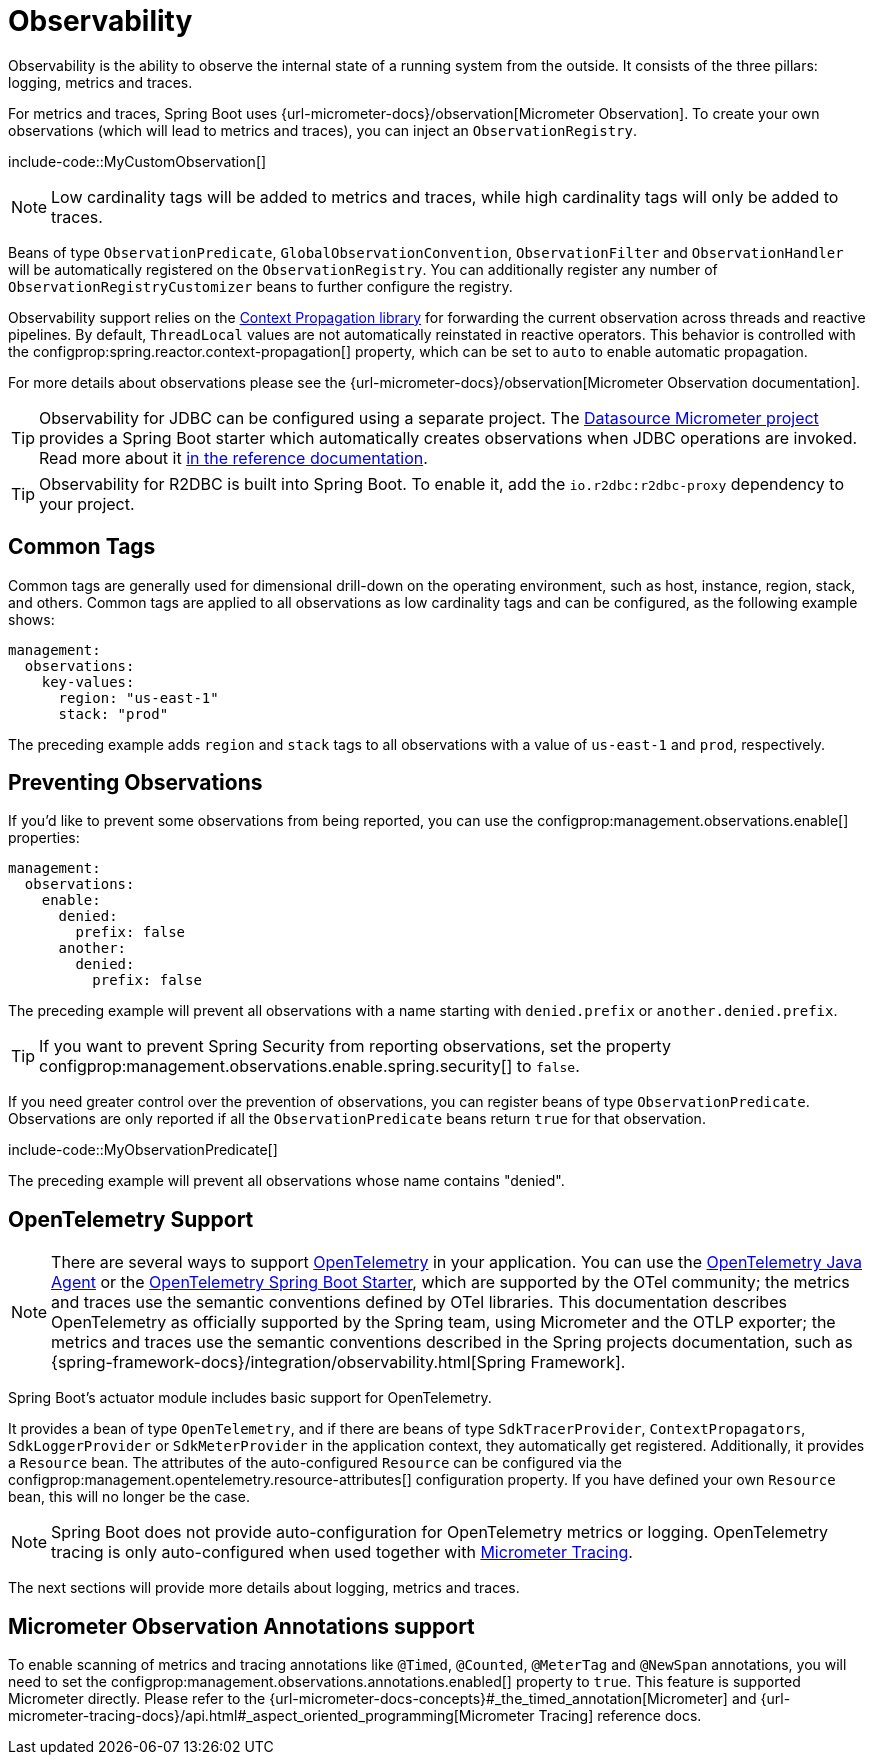 [[actuator.observability]]
= Observability

Observability is the ability to observe the internal state of a running system from the outside.
It consists of the three pillars: logging, metrics and traces.

For metrics and traces, Spring Boot uses {url-micrometer-docs}/observation[Micrometer Observation].
To create your own observations (which will lead to metrics and traces), you can inject an `ObservationRegistry`.

include-code::MyCustomObservation[]

NOTE: Low cardinality tags will be added to metrics and traces, while high cardinality tags will only be added to traces.

Beans of type `ObservationPredicate`, `GlobalObservationConvention`, `ObservationFilter` and `ObservationHandler` will be automatically registered on the `ObservationRegistry`.
You can additionally register any number of `ObservationRegistryCustomizer` beans to further configure the registry.

Observability support relies on the https://github.com/micrometer-metrics/context-propagation[Context Propagation library] for forwarding the current observation across threads and reactive pipelines.
By default, `ThreadLocal` values are not automatically reinstated in reactive operators.
This behavior is controlled with the configprop:spring.reactor.context-propagation[] property, which can be set to `auto` to enable automatic propagation.

For more details about observations please see the {url-micrometer-docs}/observation[Micrometer Observation documentation].

TIP: Observability for JDBC can be configured using a separate project.
The https://github.com/jdbc-observations/datasource-micrometer[Datasource Micrometer project] provides a Spring Boot starter which automatically creates observations when JDBC operations are invoked.
Read more about it https://jdbc-observations.github.io/datasource-micrometer/docs/current/docs/html/[in the reference documentation].

TIP: Observability for R2DBC is built into Spring Boot.
To enable it, add the `io.r2dbc:r2dbc-proxy` dependency to your project.



[[actuator.observability.common-tags]]
== Common Tags

Common tags are generally used for dimensional drill-down on the operating environment, such as host, instance, region, stack, and others.
Common tags are applied to all observations as low cardinality tags and can be configured, as the following example shows:

[configprops,yaml]
----
management:
  observations:
    key-values:
      region: "us-east-1"
      stack: "prod"
----

The preceding example adds `region` and `stack` tags to all observations with a value of `us-east-1` and `prod`, respectively.



[[actuator.observability.preventing-observations]]
== Preventing Observations

If you'd like to prevent some observations from being reported, you can use the configprop:management.observations.enable[] properties:

[configprops,yaml]
----
management:
  observations:
    enable:
      denied:
        prefix: false
      another:
        denied:
          prefix: false
----

The preceding example will prevent all observations with a name starting with `denied.prefix` or `another.denied.prefix`.

TIP: If you want to prevent Spring Security from reporting observations, set the property configprop:management.observations.enable.spring.security[] to `false`.

If you need greater control over the prevention of observations, you can register beans of type `ObservationPredicate`.
Observations are only reported if all the `ObservationPredicate` beans return `true` for that observation.

include-code::MyObservationPredicate[]

The preceding example will prevent all observations whose name contains "denied".



[[actuator.observability.opentelemetry]]
== OpenTelemetry Support

NOTE: There are several ways to support https://opentelemetry.io/[OpenTelemetry] in your application.
You can use the https://opentelemetry.io/docs/zero-code/java/agent/[OpenTelemetry Java Agent] or the https://opentelemetry.io/docs/zero-code/java/spring-boot-starter/[OpenTelemetry Spring Boot Starter],
which are supported by the OTel community; the metrics and traces use the semantic conventions defined by OTel libraries.
This documentation describes OpenTelemetry as officially supported by the Spring team, using Micrometer and the OTLP exporter;
the metrics and traces use the semantic conventions described in the Spring projects documentation, such as {spring-framework-docs}/integration/observability.html[Spring Framework].

Spring Boot's actuator module includes basic support for OpenTelemetry.

It provides a bean of type `OpenTelemetry`, and if there are beans of type `SdkTracerProvider`, `ContextPropagators`, `SdkLoggerProvider` or `SdkMeterProvider` in the application context, they automatically get registered.
Additionally, it provides a `Resource` bean.
The attributes of the auto-configured `Resource` can be configured via the configprop:management.opentelemetry.resource-attributes[] configuration property.
If you have defined your own `Resource` bean, this will no longer be the case.

NOTE: Spring Boot does not provide auto-configuration for OpenTelemetry metrics or logging.
OpenTelemetry tracing is only auto-configured when used together with xref:actuator/tracing.adoc[Micrometer Tracing].

The next sections will provide more details about logging, metrics and traces.



[[actuator.observability.annotations]]
== Micrometer Observation Annotations support

To enable scanning of metrics and tracing annotations like `@Timed`, `@Counted`, `@MeterTag` and `@NewSpan` annotations, you will need to set the configprop:management.observations.annotations.enabled[] property to `true`.
This feature is supported Micrometer directly. Please refer to the {url-micrometer-docs-concepts}#_the_timed_annotation[Micrometer] and {url-micrometer-tracing-docs}/api.html#_aspect_oriented_programming[Micrometer Tracing] reference docs.
